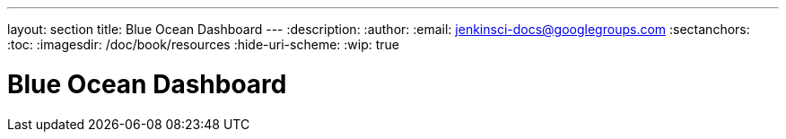 ---
layout: section
title: Blue Ocean Dashboard
---
:description:
:author:
:email: jenkinsci-docs@googlegroups.com
:sectanchors:
:toc:
:imagesdir: /doc/book/resources
:hide-uri-scheme:
:wip: true

= Blue Ocean Dashboard

// TODO: summary text

// TODO: image
